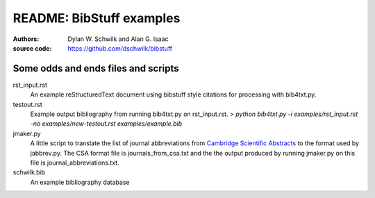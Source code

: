 ================================
     README: BibStuff examples
================================

:authors: Dylan W. Schwilk and Alan G. Isaac
:source code: https://github.com/dschwilk/bibstuff

Some odds and ends files and scripts
====================================

rst_input.rst
	An example reStructuredText document using bibstuff style
	citations for processing with bib4txt.py.

testout.rst
	Example output bibliography from running bib4txt.py on
	rst_input.rst. 
	`> python bib4txt.py -i examples/rst_input.rst -no examples/new-testout.rst examples/example.bib`

jmaker.py
	A little script to translate the list of journal abbreviations
	from `Cambridge Scientific Abstracts`_ to the format used by
	jabbrev.py.  The CSA format file is journals_from_csa.txt and the
	the output produced by running jmaker.py on this file is
	journal_abbreviations.txt. 

schwilk.bib
	An example bibliography database


.. _`Cambridge Scientific Abstracts` : http://www.csa.com/htbin/sjldisp.cgi?filename=/wais/data/srcjnl/biologset

